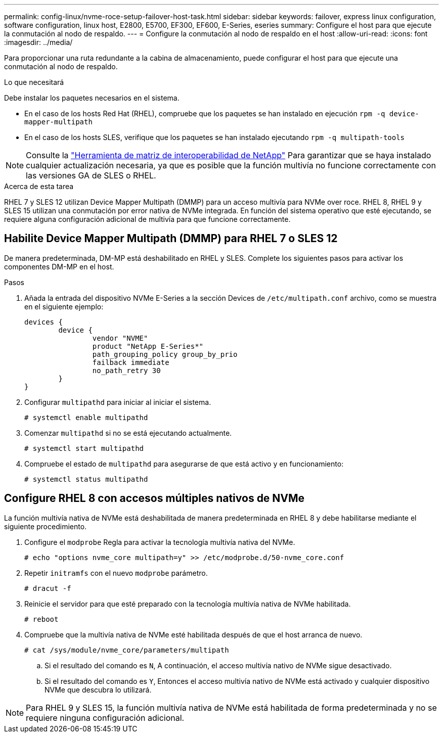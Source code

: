 ---
permalink: config-linux/nvme-roce-setup-failover-host-task.html 
sidebar: sidebar 
keywords: failover, express linux configuration, software configuration, linux host, E2800, E5700, EF300, EF600, E-Series, eseries 
summary: Configure el host para que ejecute la conmutación al nodo de respaldo. 
---
= Configure la conmutación al nodo de respaldo en el host
:allow-uri-read: 
:icons: font
:imagesdir: ../media/


[role="lead"]
Para proporcionar una ruta redundante a la cabina de almacenamiento, puede configurar el host para que ejecute una conmutación al nodo de respaldo.

.Lo que necesitará
Debe instalar los paquetes necesarios en el sistema.

* En el caso de los hosts Red Hat (RHEL), compruebe que los paquetes se han instalado en ejecución `rpm -q device-mapper-multipath`
* En el caso de los hosts SLES, verifique que los paquetes se han instalado ejecutando `rpm -q multipath-tools`



NOTE: Consulte la https://mysupport.netapp.com/matrix["Herramienta de matriz de interoperabilidad de NetApp"^] Para garantizar que se haya instalado cualquier actualización necesaria, ya que es posible que la función multivía no funcione correctamente con las versiones GA de SLES o RHEL.

.Acerca de esta tarea
RHEL 7 y SLES 12 utilizan Device Mapper Multipath (DMMP) para un acceso multivía para NVMe over roce. RHEL 8, RHEL 9 y SLES 15 utilizan una conmutación por error nativa de NVMe integrada. En función del sistema operativo que esté ejecutando, se requiere alguna configuración adicional de multivía para que funcione correctamente.



== Habilite Device Mapper Multipath (DMMP) para RHEL 7 o SLES 12

De manera predeterminada, DM-MP está deshabilitado en RHEL y SLES. Complete los siguientes pasos para activar los componentes DM-MP en el host.

.Pasos
. Añada la entrada del dispositivo NVMe E-Series a la sección Devices de `/etc/multipath.conf` archivo, como se muestra en el siguiente ejemplo:
+
[listing]
----

devices {
        device {
                vendor "NVME"
                product "NetApp E-Series*"
                path_grouping_policy group_by_prio
                failback immediate
                no_path_retry 30
        }
}
----
. Configurar `multipathd` para iniciar al iniciar el sistema.
+
[listing]
----
# systemctl enable multipathd
----
. Comenzar `multipathd` si no se está ejecutando actualmente.
+
[listing]
----
# systemctl start multipathd
----
. Compruebe el estado de `multipathd` para asegurarse de que está activo y en funcionamiento:
+
[listing]
----
# systemctl status multipathd
----




== Configure RHEL 8 con accesos múltiples nativos de NVMe

La función multivía nativa de NVMe está deshabilitada de manera predeterminada en RHEL 8 y debe habilitarse mediante el siguiente procedimiento.

. Configure el  `modprobe` Regla para activar la tecnología multivía nativa del NVMe.
+
[listing]
----
# echo "options nvme_core multipath=y" >> /etc/modprobe.d/50-nvme_core.conf
----
. Repetir `initramfs` con el nuevo `modprobe` parámetro.
+
[listing]
----
# dracut -f
----
. Reinicie el servidor para que esté preparado con la tecnología multivía nativa de NVMe habilitada.
+
[listing]
----
# reboot
----
. Compruebe que la multivía nativa de NVMe esté habilitada después de que el host arranca de nuevo.
+
[listing]
----
# cat /sys/module/nvme_core/parameters/multipath
----
+
.. Si el resultado del comando es `N`, A continuación, el acceso multivía nativo de NVMe sigue desactivado.
.. Si el resultado del comando es `Y`, Entonces el acceso multivía nativo de NVMe está activado y cualquier dispositivo NVMe que descubra lo utilizará.





NOTE: Para RHEL 9 y SLES 15, la función multivía nativa de NVMe está habilitada de forma predeterminada y no se requiere ninguna configuración adicional.
